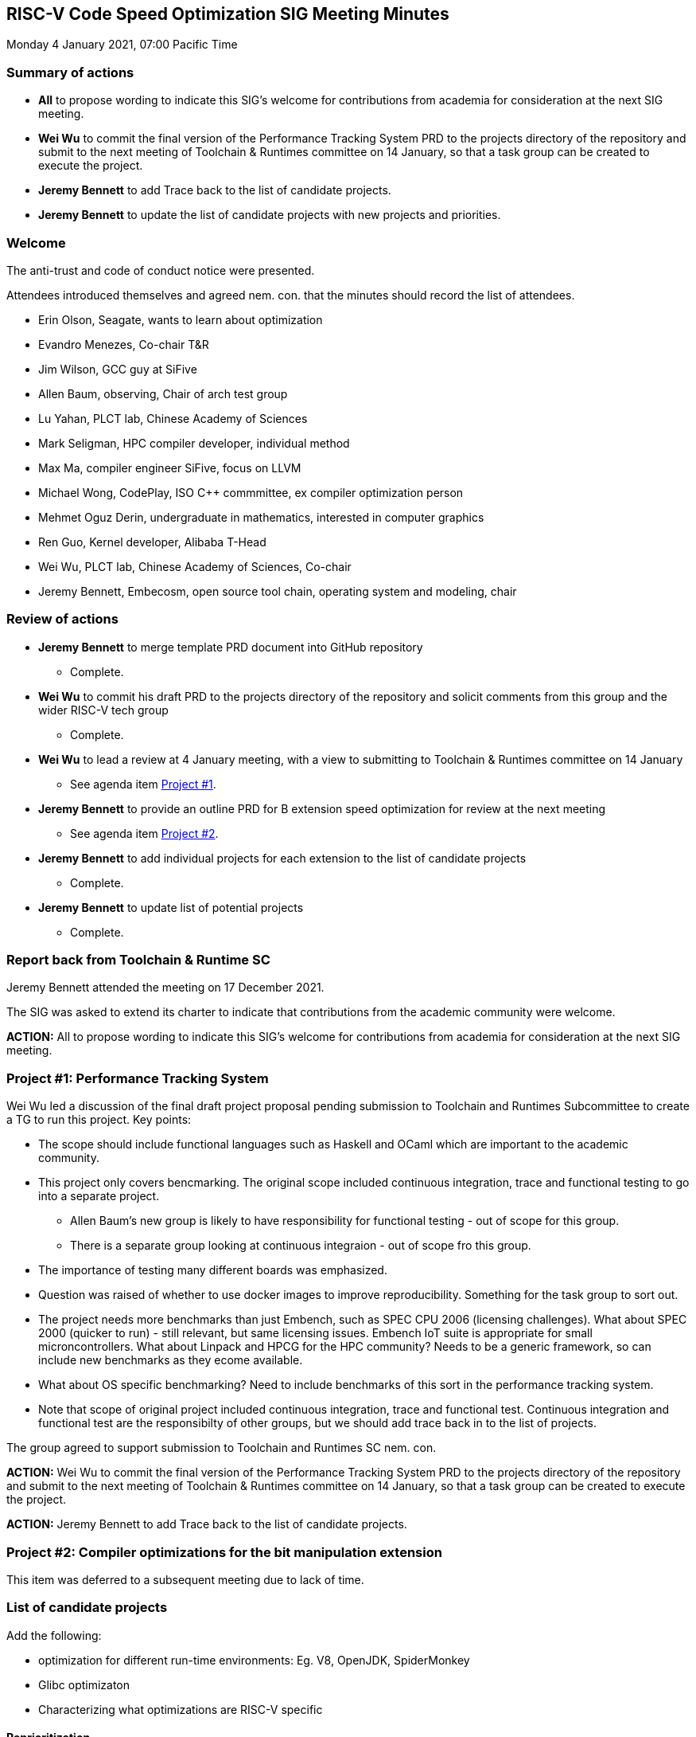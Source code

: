 :leveloffset: 1
= RISC-V Code Speed Optimization SIG Meeting Minutes =

Monday 4 January 2021, 07:00 Pacific Time

////
SPDX-License-Identifier: CC-BY-4.0

Document conventions:
- one line per paragraph (don't fill lines - this makes changes clearer)
- Wikipedia heading conventions (First word only capitalized)
- US spelling throughout.
////

== Summary of actions

* **All** to propose wording to indicate this SIG's welcome for contributions from academia for consideration at the next SIG meeting.

* **Wei Wu** to commit the final version of the Performance Tracking System PRD to the projects directory of the repository and submit to the next meeting of Toolchain & Runtimes committee on 14 January, so that a task group can be created to execute the project.

* **Jeremy Bennett** to add Trace back to the list of candidate projects.

* **Jeremy Bennett** to update the list of candidate projects with new projects and priorities.

== Welcome

The anti-trust and code of conduct notice were presented.

Attendees introduced themselves and agreed nem. con. that the minutes should record the list of attendees.

* Erin Olson, Seagate, wants to learn about optimization
* Evandro Menezes, Co-chair T&R
* Jim Wilson, GCC guy at SiFive
* Allen Baum, observing, Chair of arch test group
* Lu Yahan, PLCT lab, Chinese Academy of Sciences
* Mark Seligman, HPC compiler developer, individual method
* Max Ma, compiler engineer SiFive, focus on LLVM
* Michael Wong, CodePlay, ISO C++ commmittee, ex compiler optimization person
* Mehmet Oguz Derin, undergraduate in mathematics, interested in computer graphics
* Ren Guo, Kernel developer, Alibaba T-Head
* Wei Wu, PLCT lab, Chinese Academy of Sciences, Co-chair
* Jeremy Bennett, Embecosm, open source tool chain, operating system and modeling, chair

== Review of actions

* **Jeremy Bennett** to merge template PRD document into GitHub repository

** Complete.

* **Wei Wu** to commit his draft PRD to the projects directory of the repository and solicit comments from this group and the wider RISC-V tech group

** Complete.

* **Wei Wu** to lead a review at 4 January meeting, with a view to submitting to Toolchain & Runtimes committee on 14 January

** See agenda item <<project-1, Project #1>>.

* **Jeremy Bennett** to provide an outline PRD for B extension speed optimization for review at the next meeting

** See agenda item <<project-2, Project #2>>.

* **Jeremy Bennett** to add individual projects for each extension to the list of candidate projects

** Complete.

* **Jeremy Bennett** to update list of potential projects

** Complete.

== Report back from Toolchain & Runtime SC

Jeremy Bennett attended the meeting on 17 December 2021.

The SIG was asked to extend its charter to indicate that contributions from the academic community were welcome.

**ACTION:** All to propose wording to indicate this SIG's welcome for contributions from academia for consideration at the next SIG meeting.


[[project-1]]
== Project #1: Performance Tracking System

Wei Wu led a discussion of the final draft project proposal pending submission to Toolchain and Runtimes Subcommittee to create a TG to run this project. Key points:

* The scope should include functional languages such as Haskell and OCaml which are important to the academic community.

* This project only covers bencmarking.  The original scope included continuous integration, trace and functional testing to go into a separate project.

** Allen Baum's new group is likely to have responsibility for functional testing - out of scope for this group.

** There is a separate group looking at continuous integraion - out of scope fro this group.

* The importance of testing many different boards was emphasized.

* Question was raised of whether to use docker images to improve reproducibility.  Something for the task group to sort out.

* The project needs more benchmarks than just Embench, such as SPEC CPU 2006 (licensing challenges). What about SPEC 2000 (quicker to run) - still relevant, but same licensing issues. Embench IoT suite is appropriate for small microncontrollers. What about Linpack and HPCG for the HPC community?  Needs to be a generic framework, so can include new benchmarks as they ecome available.

* What about OS specific benchmarking? Need to include benchmarks of this sort in the performance tracking system.

* Note that scope of original project included continuous integration, trace and functional test. Continuous integration and functional test are the responsibilty of other groups, but we should add trace back in to the list of projects.

The group agreed to support submission to Toolchain and Runtimes SC nem. con.

**ACTION:** Wei Wu to commit the final version of the Performance Tracking System PRD to the projects directory of the repository and submit to the next meeting of Toolchain & Runtimes committee on 14 January, so that a task group can be created to execute the project.

**ACTION:** Jeremy Bennett to add Trace back to the list of candidate projects.

[[project-2]]
== Project #2: Compiler optimizations for the bit manipulation extension

This item was deferred to a subsequent meeting due to lack of time.

== List of candidate projects

Add the following:

* optimization for different run-time environments: Eg. V8, OpenJDK, SpiderMonkey

* Glibc optimizaton

* Characterizing what optimizations are RISC-V specific

=== Reprioritization

The top two priorities are establised:

1. Performance Tracking System
2. Compiler optimization for the B extension

A poll of those present established the following priority for future projects (up to 2 votes each).

[cols="<4,>1",options="header,pagewidth",]
|=============================================================================
| _Project_                                                 | _Count_
| Compiler optimization for the V extension                 |      3
| Generic GCC optimization                                  |      3
| Profiling                                                 |      3
| Superoptimization                                         |      3
| Application specific optimizations (esp OpenCV)           |      1
| Generic LLVM optimization                                 |      1
| Glibc optimizaton                                         |      1
| Linker optimization                                       |      1
| Machine learning optimizations                            |      1
|=============================================================================

**ACTION:** Jeremy Bennett to update the list of candidate projects with new projects and priorities.

== Dates of future meetings

The group meets at 07:00 Pacific Time

* Monday 1 February 2021
* Monday 1 March 2021
* Monday 5 April 2021
* Monday 3 May 2021
* Monday 7 June 2021
* Monday 5 July 2021
* Monday 2 August 2021
* Monday 6 September 2021
* Monday 4 October 2021
* Monday 1 November 2021
* Monday 6 December 2021

Subgroups developing project proposals are expected to hold additional meetings open to all between monthly meetings.

== AOB

Jeremy Bennett, Candidate Chair +
Wei Wu, Candidate Co-chair
